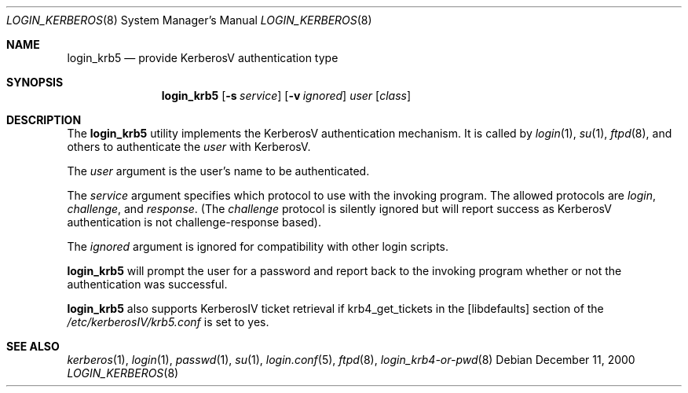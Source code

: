 .\" $OpenBSD: login_krb5.8,v 1.8 2002/11/09 03:03:14 fgsch Exp $
.\"
.\" Copyright (c) 2000 Todd C. Miller <Todd.Miller@courtesan.com>
.\"
.\" Permission to use, copy, modify, and distribute this software for any
.\" purpose with or without fee is hereby granted, provided that the above
.\" copyright notice and this permission notice appear in all copies.
.\"
.\" THE SOFTWARE IS PROVIDED "AS IS" AND TODD C. MILLER DISCLAIMS ALL
.\" WARRANTIES WITH REGARD TO THIS SOFTWARE INCLUDING ALL IMPLIED WARRANTIES
.\" OF MERCHANTABILITY AND FITNESS. IN NO EVENT SHALL TODD C. MILLER BE LIABLE
.\" FOR ANY SPECIAL, DIRECT, INDIRECT, OR CONSEQUENTIAL DAMAGES OR ANY DAMAGES
.\" WHATSOEVER RESULTING FROM LOSS OF USE, DATA OR PROFITS, WHETHER IN AN ACTION
.\" OF CONTRACT, NEGLIGENCE OR OTHER TORTIOUS ACTION, ARISING OUT OF OR IN
.\" CONNECTION WITH THE USE OR PERFORMANCE OF THIS SOFTWARE.
.\"
.Dd December 11, 2000
.Dt LOGIN_KERBEROS 8
.Os
.Sh NAME
.Nm login_krb5
.Nd provide KerberosV authentication type
.Sh SYNOPSIS
.Nm login_krb5
.Op Fl s Ar service
.Op Fl v Ar ignored
.Ar user
.Op Ar class
.Sh DESCRIPTION
The
.Nm
utility implements the KerberosV authentication mechanism.
It is called by
.Xr login 1 ,
.Xr su 1 ,
.Xr ftpd 8 ,
and others to authenticate the
.Ar user
with KerberosV.
.Pp
The
.Ar user
argument is the user's name to be authenticated.
.Pp
The
.Ar service
argument specifies which protocol to use with the
invoking program.
The allowed protocols are
.Em login ,
.Em challenge ,
and
.Em response .
(The
.Em challenge
protocol is silently ignored but will report success as KerberosV
authentication is not challenge-response based).
.Pp
The
.Ar ignored
argument is ignored for compatibility with other login scripts.
.Pp
.Nm
will prompt the user for a password and report back to the
invoking program whether or not the authentication was
successful.
.Pp
.Nm
also supports KerberosIV ticket retrieval if krb4_get_tickets in the
[libdefaults] section of the 
.Pa /etc/kerberosIV/krb5.conf
is set to yes.
.Sh SEE ALSO
.Xr kerberos 1 ,
.Xr login 1 ,
.Xr passwd 1 ,
.Xr su 1 ,
.Xr login.conf 5 ,
.Xr ftpd 8 ,
.Xr login_krb4-or-pwd 8
